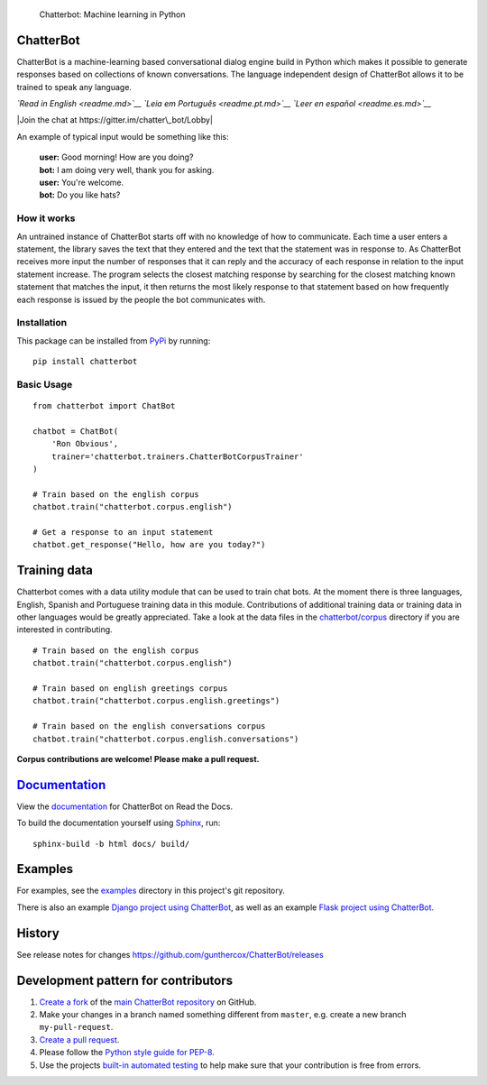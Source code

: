 .. figure:: http://i.imgur.com/b3SCmGT.png
   :alt: Chatterbot: Machine learning in Python

   Chatterbot: Machine learning in Python

ChatterBot
==========

ChatterBot is a machine-learning based conversational dialog engine
build in Python which makes it possible to generate responses based on
collections of known conversations. The language independent design of
ChatterBot allows it to be trained to speak any language.

*`Read in English <readme.md>`__* *`Leia em Português <readme.pt.md>`__*
*`Leer en español <readme.es.md>`__*

|Package Version| |Requirements Status| |Build Status| |Documentation
Status| |Coverage Status| |Code Climate| |Join the chat at
https://gitter.im/chatter\_bot/Lobby|

An example of typical input would be something like this:

    | **user:** Good morning! How are you doing?
    | **bot:** I am doing very well, thank you for asking.
    | **user:** You're welcome.
    | **bot:** Do you like hats?

How it works
------------

An untrained instance of ChatterBot starts off with no knowledge of how
to communicate. Each time a user enters a statement, the library saves
the text that they entered and the text that the statement was in
response to. As ChatterBot receives more input the number of responses
that it can reply and the accuracy of each response in relation to the
input statement increase. The program selects the closest matching
response by searching for the closest matching known statement that
matches the input, it then returns the most likely response to that
statement based on how frequently each response is issued by the people
the bot communicates with.

Installation
------------

This package can be installed from
`PyPi <https://pypi.python.org/pypi/ChatterBot>`__ by running:

::

    pip install chatterbot

Basic Usage
-----------

::

    from chatterbot import ChatBot

    chatbot = ChatBot(
        'Ron Obvious',
        trainer='chatterbot.trainers.ChatterBotCorpusTrainer'
    )

    # Train based on the english corpus
    chatbot.train("chatterbot.corpus.english")

    # Get a response to an input statement
    chatbot.get_response("Hello, how are you today?")

Training data
=============

Chatterbot comes with a data utility module that can be used to train
chat bots. At the moment there is three languages, English, Spanish and
Portuguese training data in this module. Contributions of additional
training data or training data in other languages would be greatly
appreciated. Take a look at the data files in the
`chatterbot/corpus <https://github.com/gunthercox/ChatterBot/tree/master/chatterbot/corpus>`__
directory if you are interested in contributing.

::

    # Train based on the english corpus
    chatbot.train("chatterbot.corpus.english")

    # Train based on english greetings corpus
    chatbot.train("chatterbot.corpus.english.greetings")

    # Train based on the english conversations corpus
    chatbot.train("chatterbot.corpus.english.conversations")

**Corpus contributions are welcome! Please make a pull request.**

`Documentation <http://chatterbot.readthedocs.io/>`__
=====================================================

View the `documentation <http://chatterbot.readthedocs.io/>`__ for
ChatterBot on Read the Docs.

To build the documentation yourself using
`Sphinx <http://www.sphinx-doc.org/>`__, run:

::

    sphinx-build -b html docs/ build/

Examples
========

For examples, see the
`examples <https://github.com/gunthercox/ChatterBot/tree/master/examples>`__
directory in this project's git repository.

There is also an example `Django project using
ChatterBot <https://github.com/gunthercox/django_chatterbot>`__, as well
as an example `Flask project using
ChatterBot <https://github.com/chamkank/flask-chatterbot>`__.

History
=======

See release notes for changes
https://github.com/gunthercox/ChatterBot/releases

Development pattern for contributors
====================================

1. `Create a fork <https://help.github.com/articles/fork-a-repo/>`__ of
   the `main ChatterBot
   repository <https://github.com/gunthercox/ChatterBot>`__ on GitHub.
2. Make your changes in a branch named something different from
   ``master``, e.g. create a new branch ``my-pull-request``.
3. `Create a pull
   request <https://help.github.com/articles/creating-a-pull-request/>`__.
4. Please follow the `Python style guide for
   PEP-8 <https://www.python.org/dev/peps/pep-0008/>`__.
5. Use the projects `built-in automated
   testing <http://chatterbot.readthedocs.io/en/latest/testing.html>`__
   to help make sure that your contribution is free from errors.

.. |Package Version| image:: https://img.shields.io/pypi/v/chatterbot.svg
   :target: https://pypi.python.org/pypi/chatterbot/
.. |Requirements Status| image:: https://requires.io/github/gunthercox/ChatterBot/requirements.svg?branch=master
   :target: https://requires.io/github/gunthercox/ChatterBot/requirements/?branch=master
.. |Build Status| image:: https://travis-ci.org/gunthercox/ChatterBot.svg?branch=master
   :target: https://travis-ci.org/gunthercox/ChatterBot
.. |Documentation Status| image:: https://readthedocs.org/projects/chatterbot/badge/?version=stable
   :target: http://chatterbot.readthedocs.io/en/stable/?badge=stable
.. |Coverage Status| image:: https://img.shields.io/coveralls/gunthercox/ChatterBot.svg
   :target: https://coveralls.io/r/gunthercox/ChatterBot
.. |Code Climate| image:: https://codeclimate.com/github/gunthercox/ChatterBot/badges/gpa.svg
   :target: https://codeclimate.com/github/gunthercox/ChatterBot
.. |Join the chat at https://gitter.im/chatter\_bot/Lobby| image:: https://badges.gitter.im/chatter_bot/Lobby.svg
   :target: https://gitter.im/chatter_bot/Lobby?utm_source=badge&utm_medium=badge&utm_campaign=pr-badge&utm_content=badge


